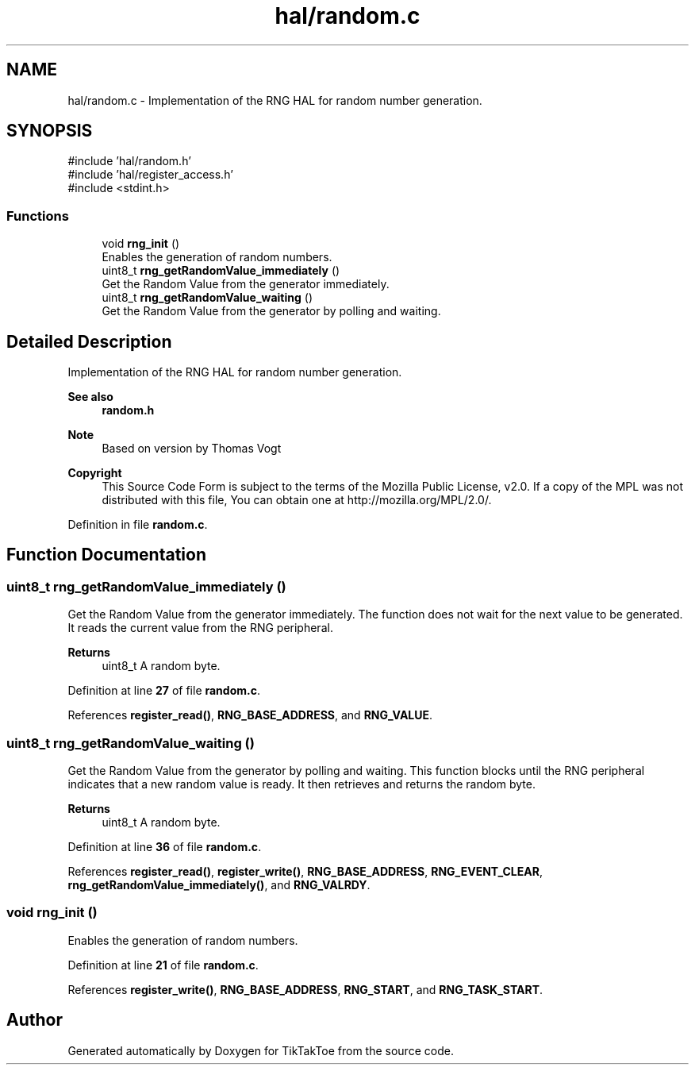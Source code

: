 .TH "hal/random.c" 3 "TikTakToe" \" -*- nroff -*-
.ad l
.nh
.SH NAME
hal/random.c \- Implementation of the RNG HAL for random number generation\&.  

.SH SYNOPSIS
.br
.PP
\fR#include 'hal/random\&.h'\fP
.br
\fR#include 'hal/register_access\&.h'\fP
.br
\fR#include <stdint\&.h>\fP
.br

.SS "Functions"

.in +1c
.ti -1c
.RI "void \fBrng_init\fP ()"
.br
.RI "Enables the generation of random numbers\&. "
.ti -1c
.RI "uint8_t \fBrng_getRandomValue_immediately\fP ()"
.br
.RI "Get the Random Value from the generator immediately\&. "
.ti -1c
.RI "uint8_t \fBrng_getRandomValue_waiting\fP ()"
.br
.RI "Get the Random Value from the generator by polling and waiting\&. "
.in -1c
.SH "Detailed Description"
.PP 
Implementation of the RNG HAL for random number generation\&. 


.PP
\fBSee also\fP
.RS 4
\fBrandom\&.h\fP
.RE
.PP
\fBNote\fP
.RS 4
Based on version by Thomas Vogt
.RE
.PP
\fBCopyright\fP
.RS 4
This Source Code Form is subject to the terms of the Mozilla Public License, v2\&.0\&. If a copy of the MPL was not distributed with this file, You can obtain one at http://mozilla.org/MPL/2.0/\&. 
.RE
.PP

.PP
Definition in file \fBrandom\&.c\fP\&.
.SH "Function Documentation"
.PP 
.SS "uint8_t rng_getRandomValue_immediately ()"

.PP
Get the Random Value from the generator immediately\&. The function does not wait for the next value to be generated\&. It reads the current value from the RNG peripheral\&.

.PP
\fBReturns\fP
.RS 4
uint8_t A random byte\&. 
.RE
.PP

.PP
Definition at line \fB27\fP of file \fBrandom\&.c\fP\&.
.PP
References \fBregister_read()\fP, \fBRNG_BASE_ADDRESS\fP, and \fBRNG_VALUE\fP\&.
.SS "uint8_t rng_getRandomValue_waiting ()"

.PP
Get the Random Value from the generator by polling and waiting\&. This function blocks until the RNG peripheral indicates that a new random value is ready\&. It then retrieves and returns the random byte\&.

.PP
\fBReturns\fP
.RS 4
uint8_t A random byte\&. 
.RE
.PP

.PP
Definition at line \fB36\fP of file \fBrandom\&.c\fP\&.
.PP
References \fBregister_read()\fP, \fBregister_write()\fP, \fBRNG_BASE_ADDRESS\fP, \fBRNG_EVENT_CLEAR\fP, \fBrng_getRandomValue_immediately()\fP, and \fBRNG_VALRDY\fP\&.
.SS "void rng_init ()"

.PP
Enables the generation of random numbers\&. 
.PP
Definition at line \fB21\fP of file \fBrandom\&.c\fP\&.
.PP
References \fBregister_write()\fP, \fBRNG_BASE_ADDRESS\fP, \fBRNG_START\fP, and \fBRNG_TASK_START\fP\&.
.SH "Author"
.PP 
Generated automatically by Doxygen for TikTakToe from the source code\&.
